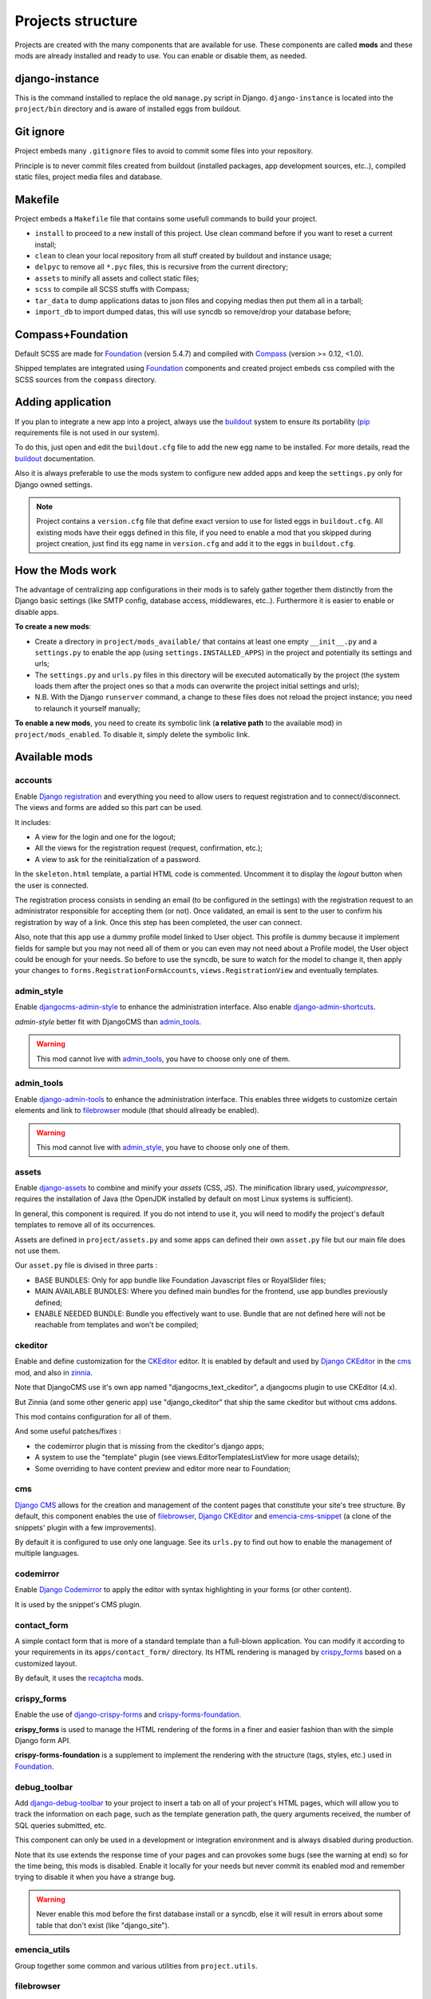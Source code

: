 .. Never edit this file manually, instead edit its template in 
   'templates/project_structure.rst' and use 'make grab' to build 
   with mods documentations

.. _buildout: http://www.buildout.org/
.. _virtualenv: http://www.virtualenv.org/
.. _pip: http://www.pip-installer.org
.. _Foundation: http://foundation.zurb.com/
.. _Compass: http://compass-style.org/
.. _SCSS: http://sass-lang.com/
.. _rvm: http://rvm.io/
.. _CKEditor: http://ckeditor.com/
.. _Django: https://www.djangoproject.com/
.. _Django CKEditor: https://github.com/divio/djangocms-text-ckeditor
.. _Dr Dump: https://github.com/emencia/dr-dump
.. _emencia-recipe-drdump: https://github.com/emencia/emencia-recipe-drdump

==================
Projects structure
==================

Projects are created with the many components that are available for use. These components are called **mods** and these mods are already installed and ready to use. You can enable or disable them, as needed.

django-instance
***************

This is the command installed to replace the old ``manage.py`` script in Django. ``django-instance`` is located into the ``project/bin`` directory and is aware of installed eggs from buildout.

Git ignore
**********

Project embeds many ``.gitignore`` files to avoid to commit some files into your repository.

Principle is to never commit files created from buildout (installed packages, app development sources, etc..), compiled static files, project media files and database.

Makefile
********

Project embeds a ``Makefile`` file that contains some usefull commands to build your project.

* ``install`` to proceed to a new install of this project. Use clean command before if you want to reset a current install;
* ``clean`` to clean your local repository from all stuff created by buildout and instance usage;
* ``delpyc`` to remove all ``*.pyc`` files, this is recursive from the current directory;
* ``assets`` to minify all assets and collect static files;
* ``scss`` to compile all SCSS stuffs with Compass;
* ``tar_data`` to dump applications datas to json files and copying medias then put them all in a tarball;
* ``import_db`` to import dumped datas, this will use syncdb so remove/drop your database before;

Compass+Foundation
******************

Default SCSS are made for `Foundation`_ (version 5.4.7) and compiled with `Compass`_ (version >= 0.12, <1.0). 

Shipped templates are integrated using `Foundation`_ components and created project embeds css compiled with the SCSS sources from the ``compass`` directory.

Adding application
******************

If you plan to integrate a new app into a project, always use the `buildout`_ system to ensure its portability (`pip`_ requirements file is not used in our system). 

To do this, just open and edit the ``buildout.cfg`` file to add the new egg name to be installed. For more details, read the `buildout`_ documentation.

Also it is always preferable to use the mods system to configure new added apps and keep the ``settings.py`` only for Django owned settings.

.. NOTE::
   Project contains a ``version.cfg`` file that define exact version to use for listed eggs in ``buildout.cfg``. All existing mods have their eggs defined in this file, if you need to enable a mod that you skipped during project creation, just find its egg name in ``version.cfg`` and add it to the eggs in ``buildout.cfg``.

How the Mods work
*****************

The advantage of centralizing app configurations in their mods is to safely gather together them distinctly from the Django basic settings (like SMTP config, database access, middlewares, etc..). Furthermore it is easier to enable or disable apps.

**To create a new mods**:

* Create a directory in ``project/mods_available/`` that contains at least one empty ``__init__.py`` and a ``settings.py`` to enable the app (using ``settings.INSTALLED_APPS``) in the project and potentially its settings and urls;
* The ``settings.py`` and ``urls.py`` files in this directory will be executed automatically by the project (the system loads them after the project ones so that a mods can overwrite the project initial settings and urls);
* N.B. With the Django ``runserver`` command, a change to these files does not reload the project instance; you need to relaunch it yourself manually;

**To enable a new mods**, you need to create its symbolic link (**a relative path** to the available mod) in ``project/mods_enabled``. To disable it, simply delete the symbolic link.

Available mods
**************

accounts
--------

.. _Django reCaptcha: https://github.com/praekelt/django-recaptcha
.. _Django registration: https://github.com/macropin/django-registration

Enable `Django registration`_ and everything you need to allow users to request registration and to connect/disconnect. The views and forms are added so this part can be used. 

It includes:

* A view for the login and one for the logout;
* All the views for the registration request (request, confirmation, etc.);
* A view to ask for the reinitialization of a password.

In the ``skeleton.html`` template, a partial HTML code is commented. Uncomment it to display the *logout* button when the user is connected.

The registration process consists in sending an email (to be configured in the settings) with the registration request to an administrator responsible for accepting them (or not). Once validated, an email is sent to the user to confirm his registration by way of a link. Once this step has been completed, the user can connect.

Also, note that this app use a dummy profile model linked to User object. This profile is dummy because it implement fields for sample but you may not need all of them or you can even may not need about a Profile model, the User object could be enough for your needs. So before to use the syncdb, be sure to watch for the model to change it, then apply your changes to ``forms.RegistrationFormAccounts``, ``views.RegistrationView`` and eventually templates.

admin_style
-----------

.. _djangocms-admin-style: https://github.com/divio/djangocms-admin-style
.. _django-admin-shortcuts: https://github.com/alesdotio/django-admin-shortcuts/

Enable `djangocms-admin-style`_ to enhance the administration interface. Also enable `django-admin-shortcuts`_.

*admin-style* better fit with DjangoCMS than `admin_tools`_. 

.. warning::
        This mod cannot live with `admin_tools`_, you have to choose only one of them.

admin_tools
-----------

.. _django-admin-tools: https://bitbucket.org/izi/django-admin-tools/

Enable `django-admin-tools`_ to enhance the administration interface. This enables three widgets to customize certain elements and link to `filebrowser`_ module (that should allready be enabled).

.. warning::
        This mod cannot live with `admin_style`_, you have to choose only one of them.

assets
------

.. _django-assets: https://github.com/miracle2k/django-assets/

Enable `django-assets`_ to combine and minify your *assets* (CSS, JS). The minification library used, *yuicompressor*, requires the installation of Java (the OpenJDK installed by default on most Linux systems is sufficient).

In general, this component is required. If you do not intend to use it, you will need to modify the project's default templates to remove all of its occurrences.

Assets are defined in ``project/assets.py`` and some apps can defined their own ``asset.py`` file but our main file does not use them.

Our ``asset.py`` file is divised in three parts :

* BASE BUNDLES: Only for app bundle like Foundation Javascript files or RoyalSlider files;
* MAIN AVAILABLE BUNDLES: Where you defined main bundles for the frontend, use app bundles previously defined;
* ENABLE NEEDED BUNDLE: Bundle you effectively want to use. Bundle that are not defined here will not be reachable from templates and won't be compiled;

ckeditor
--------

Enable and define customization for the `CKEditor`_ editor. It is enabled by default and used by `Django CKEditor`_ in the `cms`_ mod, and also in `zinnia`_.

Note that DjangoCMS use it's own app named "djangocms_text_ckeditor", a djangocms plugin to use CKEditor (4.x).

But Zinnia (and some other generic app) use "django_ckeditor" that ship the same ckeditor but without cms addons.

This mod contains configuration for all of them.

And some useful patches/fixes :

* the codemirror plugin that is missing from the ckeditor's django apps;
* A system to use the "template" plugin (see views.EditorTemplatesListView for more usage details);
* Some overriding to have content preview and editor more near to Foundation;

cms
---

.. _Django CMS: https://www.django-cms.org/
.. _emencia-cms-snippet: https://github.com/emencia/emencia-cms-snippet

`Django CMS`_ allows for the creation and management of the content pages that constitute your site's tree structure. By default, this component enables the use of `filebrowser`_, `Django CKEditor`_ and `emencia-cms-snippet`_ (a clone of the snippets' plugin with a few improvements).

By default it is configured to use only one language. See its ``urls.py`` to find out how to enable the management of multiple languages.

codemirror
----------

.. _Django Codemirror: https://github.com/sveetch/djangocodemirror

Enable `Django Codemirror`_ to apply the editor with syntax highlighting in your forms (or other content).

It is used by the snippet's CMS plugin.

contact_form
------------

A simple contact form that is more of a standard template than a full-blown application. You can modify it according to your requirements in its ``apps/contact_form/`` directory. Its HTML rendering is managed by `crispy_forms`_ based on a customized layout.

By default, it uses the `recaptcha`_ mods.

crispy_forms
------------

.. _Foundation: http://foundation.zurb.com/
.. _django-crispy-forms: https://github.com/maraujop/django-crispy-forms
.. _crispy-forms-foundation: https://github.com/sveetch/crispy-forms-foundation

Enable the use of `django-crispy-forms`_ and `crispy-forms-foundation`_. 

**crispy_forms** is used to manage the HTML rendering of the forms in a finer and easier 
fashion than with the simple Django form API. 

**crispy-forms-foundation** is a supplement to implement the rendering with the structure 
(tags, styles, etc.) used in `Foundation`_.

debug_toolbar
-------------

.. _django-debug-toolbar: https://github.com/django-debug-toolbar/django-debug-toolbar/

Add `django-debug-toolbar`_ to your project to insert a tab on all of your project's HTML pages, which will allow you to track the information on each page, such as the template generation path, the  query arguments received, the number of SQL queries submitted, etc.

This component can only be used in a development or integration environment and is always disabled during production.

Note that its use extends the response time of your pages and can provokes some bugs (see the warning at end) so for the time being, this mods is disabled. Enable it locally for your needs but never commit its enabled mod and remember trying to disable it when you have a strange bug.

.. warning::
        Never enable this mod before the first database install or a syncdb, else it will result in errors about some table that don't exist (like "django_site").

emencia_utils
-------------

Group together some common and various utilities from ``project.utils``.

filebrowser
-----------

.. _Django Filebrowser: https://github.com/wardi/django-filebrowser-no-grappelli

Add `Django Filebrowser`_ to your project so you can use a centralized interface to manage the uploaded files to be used with other components (`cms`_, `zinnia`_, etc.).

The version used is a special version called *no grappelli* that can be used outside of the *django-grapelli* environment.

Filebrowser manage files with a nice interface to centralize them and also manage image resizing versions (original, small, medium, etc..), you can edit these versions or add new ones in the settings.

.. note::
        Don't try to use other resizing app like sorl-thumbnails or easy-thumbnails, they will not work with Image fields managed with Filebrowser.

filer
-----

.. _django-filer: https://github.com/stefanfoulis/django-filer

Mod for `django-filer`_ and its DjangoCMS plugin

Only enable it for specific usage because this can painful to manage files with Filebrowser and django-filer enabled in the same project.

flatpages
---------

.. _Django flatpages app: https://docs.djangoproject.com/en/1.5/ref/contrib/flatpages/

Enable the use of `Django flatpages app`_ in your project. Once it has been enabled, go 
to the ``urls.py`` in this mod to configure the *map* of the urls to be used.

google_tools
------------

.. _django-google-tools: https://pypi.python.org/pypi/django-google-tools

Add `django-google-tools`_ to your project to manage the tags for *Google Analytics* and *Google Site Verification* from the site administration location.

.. note::
        The project is filled with a custom template ``project/templates/googletools/analytics_code.html`` to use Google Universal Analytics, remove it to return to the old Google Analytics.

logentry
--------

.. _django-logentry-admin: https://github.com/yprez/django-logentry-admin

Enable `django-logentry-admin`_ to browse all admin log entries at contrary to default Django admin behavior that only display the last entries.

pdb
---

.. _pip: http://www.pip-installer.org
.. _Django PDB: https://github.com/tomchristie/django-pdb

Add `Django PDB`_ to your project for more precise debugging with breakpoints. 

N.B. Neither ``django_pdb`` nor ``pdb`` are installed by buildout. You must install 
them manually, for example with `pip`_, in your development environment so you do not 
disrupt the installation of projects being integrated or in production. You must also 
add the required breakpoints yourself.

See the the django-pdb Readme for more usage details.

.. note::
        Make sure to put django_pdb after any conflicting apps in INSTALLED_APPS so 
        that they have priority.
        
        So with the automatic loading system for the mods, you should enable it with a 
        name like "zpdb", to ensure that it is loaded at the end of the loading loop.

porticus
--------

.. _Django Porticus: https://github.com/emencia/porticus
.. _DjangoCMS plugin for Porticus: https://github.com/emencia/cmsplugin-porticus

Add `Django Porticus`_ to your project to manage file galleries.

There is a `DjangoCMS plugin for Porticus`_, it is not enabled by default, you will have to uncomment it in the mod settings.

recaptcha
---------

.. _Service reCaptcha: http://www.google.com/recaptcha

Enable the `Django reCaptcha`_ module to integrate a field of the *captcha* type via the `Service reCaptcha`_. This integration uses a special template and CSS to make it *responsive*.

.. note::
   If you do in fact use this module, go to its mods setting file (or that of your environment) to fill in the public key and the private key to be used to transmit the data required.

   By default, these keys are filled in with a *fake* value and the captcha's form field therefore sends back a silent error (a message is inserted into the form without creating a Python *Exception*).

sendfile
--------

.. _django-sendfile: https://github.com/johnsensible/django-sendfile

Enable `django-sendfile`_ that is somewhat like a helper around the **X-SENDFILE headers**, a technic to process some requests before let them pass to the webserver.

Commonly used to check for permissions rights to download some private files before let the webserver to process the request. So the webapp can execute some code on a request without to carry the file to download (than could be a big issue with some very big files).

`django-sendfile`_ dependancy in the buildout config is commented by default, so first you will need to uncomment its line to install it, before enabling the mod. Then you will need to create the directory to store the protected medias, because if you store them in the common media directory, they will public to everyone.

This directory must be in the project directory, then its name can defined in the ``PROTECTED_MEDIAS_DIRNAME`` mod setting, default is to use ``protected_medias`` and so you should create the ``project/protected_medias`` directory.

**Your webserver need to support this technic**, no matter on a recent nginx as it is allready embeded in, on Apache you will need to install the Apache module XSendfile (it should be availabe on your distribution packages) and enable it in the virtualhost config (or the global one if you want), see the `Apache module documentation <https://tn123.org/mod_xsendfile/>`_ for more details. Then remember to update your virtualhost config with the needed directive, use the Apache config file builded from buildout.

The nginx config template allready embed a rule to manage ``project/protected_medias`` with sendfile, but it is commented by default, so you will need to uncomment it before to launch buildout again to build the nginx config file.

.. note::
        By default, the mod use the django-sendfile's backend for development that is named ``sendfile.backends.development``. For production, you will need to use the right backend for your webserver (like ``sendfile.backends.nginx``).

Finally you will need to implement it in your code as this will require a custom view to download the file, see the `django-sendfile`_  documentation for details about this. But this is almost easy, you just need to use the ``sendfile.sendfile`` method to return the right Response within your view.

site_metas
----------

.. _Django sites app: https://docs.djangoproject.com/en/1.5/ref/contrib/sites/

Enable a module in ``settings.TEMPLATE_CONTEXT_PROCESSORS`` to show a few variables linked to `Django sites app`_ in the context of the project views template.

Common context available variables are:

* ``SITE.name``: Current *Site* entry name;
* ``SITE.domain``: Current *Site* entry domain;
* ``SITE.web_url``: The Current *Site* entry domain prefixed with the http protocol like ``http://mydomain.com``. If HTTPS is enabled 'https' will be used instead of 'http';

Some projects can change this to add some other variables, you can see for them in ``project.utils.context_processors.get_site_metas``.

sitemap
-------

.. _Sitemap framework: https://docs.djangoproject.com/en/1.5/ref/contrib/sitemaps/

This mod use the Django's `Sitemap framework`_ to publish the ``sitemap.xml`` for various apps. The default config contains ressources for DjangoCMS, Zinnia, staticpages, contact form and Porticus but only ressource for DjangoCMS is enabled.

Uncomment ressources or add new app ressources for your needs (see the Django documentation for more details).

slideshows
----------

.. _emencia-django-slideshows: https://github.com/emencia/emencia-django-slideshows

Enable the `emencia-django-slideshows`_ app to manage slide animations (slider, carousel, etc.). This was initially provided for *Foundation Orbit* and *Royal Slider*, but can be used with other libraries if needed.

socialaggregator
----------------

.. _emencia-django-socialaggregator: https://github.com/emencia/emencia-django-socialaggregator

Enable the `emencia-django-socialaggregator`_ app to manage social contents.

.. note::
        This app require to fill some API keys settings (like for Twitter API, Facebook API, etc..) to work correctly.

staticpages
-----------

.. _emencia-django-staticpages: https://github.com/emencia/emencia-django-staticpages

This mod uses `emencia-django-staticpages`_ to use static pages with a direct to template process, it replace the deprecated mod *prototype*.

thumbnails
----------

.. _easy-thumbnails: https://github.com/SmileyChris/easy-thumbnails/

Mod for `easy-thumbnails`_ a library to help for making thumbnails on the fly (or not).

Generally **this is not recommended**, because by default we allready enable Filebrowser that allready ships a `thumbnail system <http://django-filebrowser.readthedocs.org/en/latest/versions.html>`_.

urlsmap
-------

.. _django-urls-map: https://github.com/sveetch/django-urls-map

`django-urls-map`_ is a tiny Django app to embed a simple management command that will display the url map of your project.

zinnia
------

.. _Django Blog Zinnia: https://github.com/Fantomas42/django-blog-zinnia

`Django Blog Zinnia`_ allows for the management of a blog in your project. It is well integrated into the `cms`_ component but can also be used independently.



